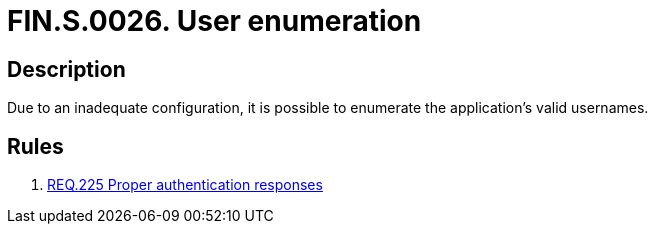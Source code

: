 :slug: findings/0026/
:description: The purpose of this page is to present information about the set of findings reported by Fluid Attacks. In this case, the finding presents information about vulnerabilities enabling user enumeration, recommendations to avoid them and related security requirements.
:keywords: Enumeration, Username, Configuration, Login, Response, Message
:findings: yes
:type: security

= FIN.S.0026. User enumeration

== Description

Due to an inadequate configuration, it is possible to enumerate the
application's valid usernames.

== Rules

. [[r1]] link:/web/rules/225/[REQ.225 Proper authentication responses]
